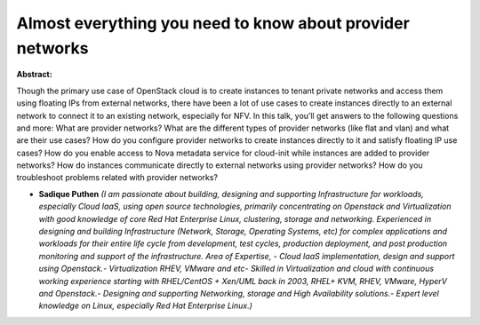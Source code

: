 Almost everything you need to know about provider networks
~~~~~~~~~~~~~~~~~~~~~~~~~~~~~~~~~~~~~~~~~~~~~~~~~~~~~~~~~~

**Abstract:**

Though the primary use case of OpenStack cloud is to create instances to tenant private networks and access them using floating IPs from external networks, there have been a lot of use cases to create instances directly to an external network to connect it to an existing network, especially for NFV. In this talk, you’ll get answers to the following questions and more: What are provider networks? What are the different types of provider networks (like flat and vlan) and what are their use cases? How do you configure provider networks to create instances directly to it and satisfy floating IP use cases? How do you enable access to Nova metadata service for cloud-init while instances are added to provider networks? How do instances communicate directly to external networks using provider networks? How do you troubleshoot problems related with provider networks?


* **Sadique Puthen** *(I am passionate about building, designing and supporting Infrastructure for workloads, especially Cloud IaaS, using open source technologies, primarily concentrating on Openstack and Virtualization with good knowledge of core Red Hat Enterprise Linux, clustering, storage and networking. Experienced in designing and building Infrastructure (Network, Storage, Operating Systems, etc) for complex applications and workloads for their entire life cycle from development, test cycles, production deployment, and post production monitoring and support of the infrastructure. Area of Expertise, - Cloud IaaS implementation, design and support using Openstack.- Virtualization RHEV, VMware and etc- Skilled in Virtualization and cloud with continuous working experience starting with RHEL/CentOS + Xen/UML back in 2003, RHEL+ KVM, RHEV, VMware, HyperV and Openstack.- Designing and supporting Networking, storage and High Availability solutions.- Expert level knowledge on Linux, especially Red Hat Enterprise Linux.)*

